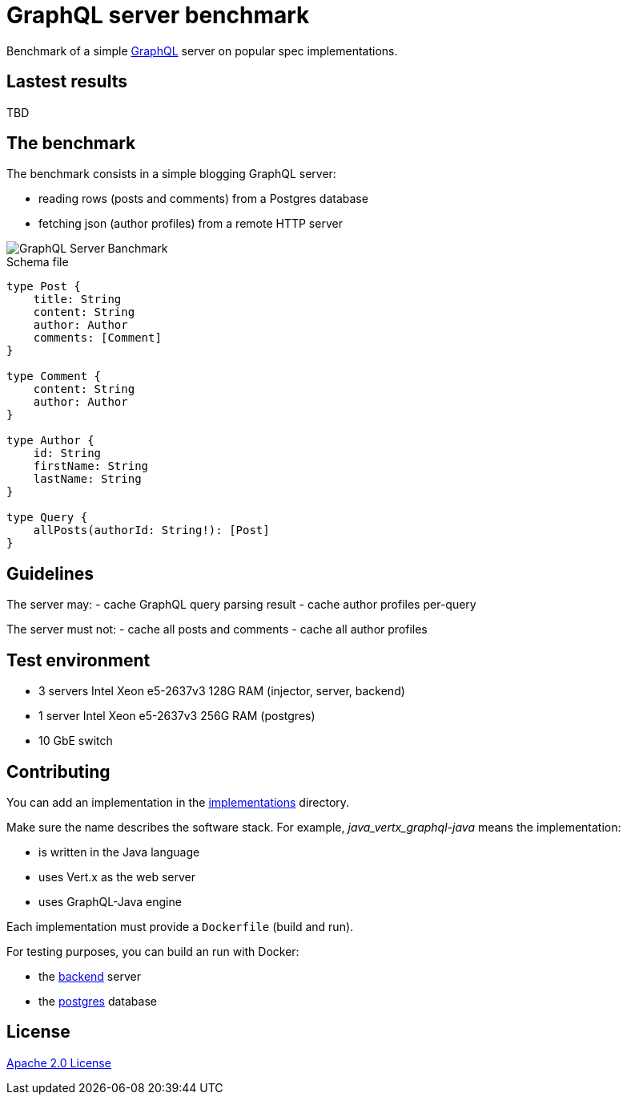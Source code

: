 = GraphQL server benchmark

Benchmark of a simple https://graphql.org/[GraphQL] server on popular spec implementations.

== Lastest results

TBD

== The benchmark

The benchmark consists in a simple blogging GraphQL server:

- reading rows (posts and comments) from a Postgres database
- fetching json (author profiles) from a remote HTTP server

image::graphql-server-benchmark.svg[GraphQL Server Banchmark]

[source]
.Schema file
----
type Post {
    title: String
    content: String
    author: Author
    comments: [Comment]
}

type Comment {
    content: String
    author: Author
}

type Author {
    id: String
    firstName: String
    lastName: String
}

type Query {
    allPosts(authorId: String!): [Post]
}
----

== Guidelines

The server may:
- cache GraphQL query parsing result
- cache author profiles per-query

The server must not:
- cache all posts and comments
- cache all author profiles

== Test environment

- 3 servers Intel Xeon e5-2637v3 128G RAM (injector, server, backend)
- 1 server Intel Xeon e5-2637v3 256G RAM (postgres)
- 10 GbE switch

== Contributing

You can add an implementation in the link:implementations/[implementations] directory.

Make sure the name describes the software stack.
For example, _java_vertx_graphql-java_ means the implementation:

* is written in the Java language
* uses Vert.x as the web server
* uses GraphQL-Java engine

Each implementation must provide a `Dockerfile` (build and run).

For testing purposes, you can build an run with Docker:

* the link:backend/[backend] server
* the link:postgres/[postgres] database

== License

link:LICENSE[Apache 2.0 License]